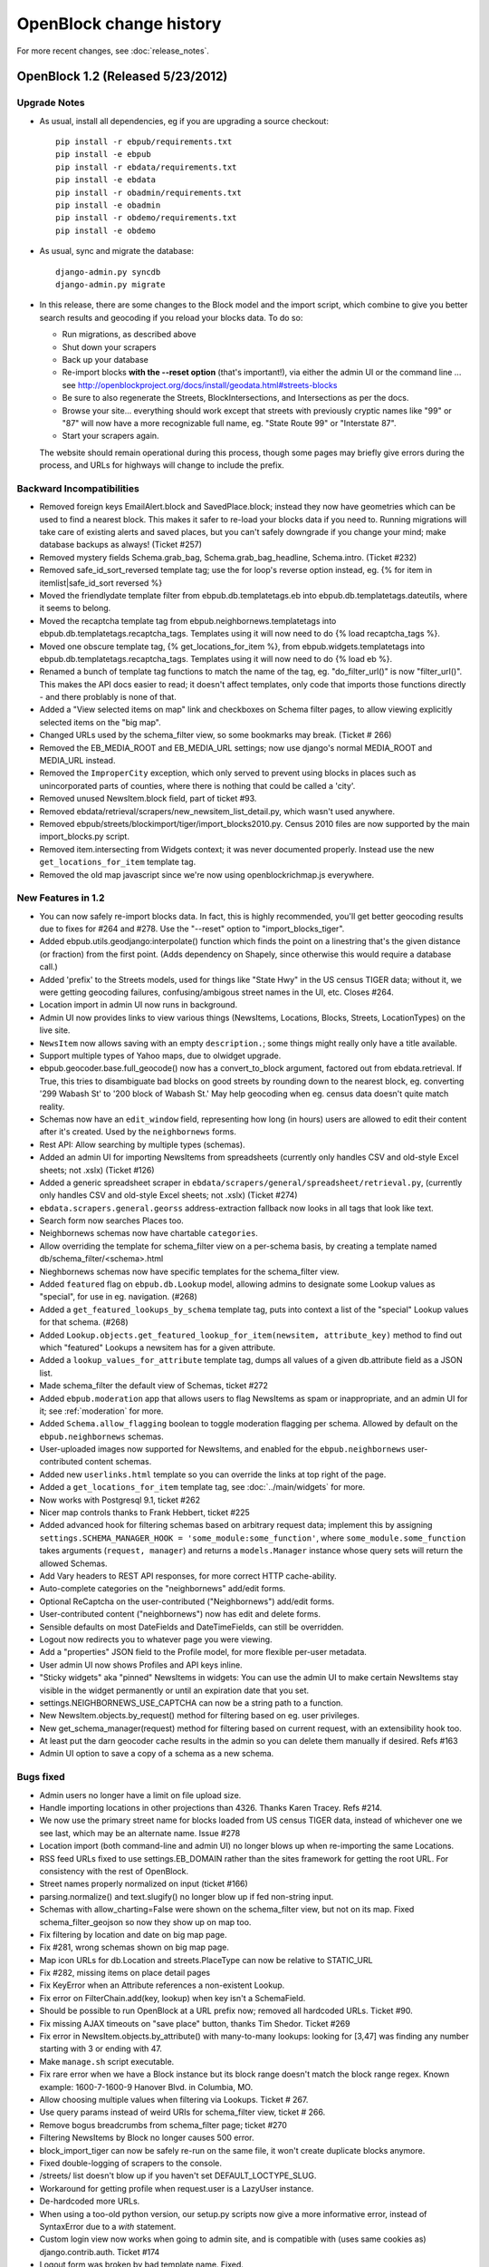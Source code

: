 =========================
OpenBlock change history
=========================

For more recent changes, see :doc:`release_notes`.

OpenBlock 1.2 (Released 5/23/2012)
====================================

Upgrade Notes
-------------

* As usual, install all dependencies, eg if you are upgrading a source checkout::

   pip install -r ebpub/requirements.txt
   pip install -e ebpub
   pip install -r ebdata/requirements.txt
   pip install -e ebdata
   pip install -r obadmin/requirements.txt
   pip install -e obadmin
   pip install -r obdemo/requirements.txt
   pip install -e obdemo

* As usual, sync and migrate the database::

   django-admin.py syncdb
   django-admin.py migrate

* In this release, there are some changes to the Block model and the
  import script, which combine to give you better search results and
  geocoding if you reload your blocks data.  To do so:

  * Run migrations, as described above
  * Shut down your scrapers
  * Back up your database
  * Re-import blocks **with the --reset option** (that's important!), via either
    the admin UI or the command line ... see http://openblockproject.org/docs/install/geodata.html#streets-blocks
  * Be sure to also regenerate the Streets, BlockIntersections, and
    Intersections as per the docs.
  * Browse your site... everything should work except that streets
    with previously cryptic names like "99" or "87" will now have a
    more recognizable full name, eg. "State Route 99" or "Interstate
    87".
  * Start your scrapers again.

  The website should remain operational during this process, though
  some pages may briefly give errors during the process, and URLs for
  highways will change to include the prefix.

.. _backward-incompatibilities:

Backward Incompatibilities
--------------------------

* Removed foreign keys EmailAlert.block and SavedPlace.block; instead
  they now have geometries which can be used to find a nearest block.
  This makes it safer to re-load your blocks data if you need
  to. Running migrations will take care of existing alerts and saved
  places, but you can't safely downgrade if you change your mind; make
  database backups as always!  (Ticket #257)

* Removed mystery fields Schema.grab_bag, Schema.grab_bag_headline,
  Schema.intro. (Ticket #232)

* Removed safe_id_sort_reversed template tag; use the for loop's
  reverse option instead, eg.
  {% for item in itemlist|safe_id_sort reversed %}

* Moved the friendlydate template filter from ebpub.db.templatetags.eb
  into ebpub.db.templatetags.dateutils, where it seems to belong.

* Moved the recaptcha template tag from ebpub.neighbornews.templatetags into
  ebpub.db.templatetags.recaptcha_tags.
  Templates using it will now need to do {% load recaptcha_tags %}.

* Moved one obscure template tag, {% get_locations_for_item %},
  from ebpub.widgets.templatetags into ebpub.db.templatetags.recaptcha_tags.
  Templates using it will now need to do {% load eb %}.

* Renamed a bunch of template tag functions to match the name of the
  tag, eg. "do_filter_url()" is now "filter_url()".  This makes the
  API docs easier to read; it doesn't affect templates, only code that
  imports those functions directly - and there problably is none of
  that.

* Added a "View selected items on map" link and checkboxes on Schema
  filter pages, to allow viewing explicitly selected items on the "big map".

* Changed URLs used by the schema_filter view, so some bookmarks may
  break. (Ticket # 266)

* Removed the EB_MEDIA_ROOT and EB_MEDIA_URL settings; now use
  django's normal MEDIA_ROOT and MEDIA_URL instead.

* Removed the ``ImproperCity`` exception, which only served to prevent
  using blocks in places such as unincorporated parts of counties,
  where there is nothing that could be called a 'city'.

* Removed unused NewsItem.block field, part of ticket #93.

* Removed ebdata/retrieval/scrapers/new_newsitem_list_detail.py,
  which wasn't used anywhere.

* Removed ebpub/streets/blockimport/tiger/import_blocks2010.py.
  Census 2010 files are now supported by the main import_blocks.py
  script.

* Removed item.intersecting from Widgets context; it was never
  documented properly. Instead use the new ``get_locations_for_item``
  template tag.

* Removed the old map javascript since we're now using
  openblockrichmap.js everywhere.


New Features in 1.2
-------------------

* You can now safely re-import blocks data.  In fact, this is highly
  recommended, you'll get better geocoding results due to fixes for
  #264 and #278.  Use the "--reset" option to "import_blocks_tiger".

* Added ebpub.utils.geodjango:interpolate() function which
  finds the point on a linestring that's the given distance (or
  fraction) from the first point.  (Adds dependency on Shapely,
  since otherwise this would require a database call.)

* Added 'prefix' to the Streets models, used for things like "State Hwy" in the
  US census TIGER data; without it, we were getting geocoding failures,
  confusing/ambigous street names in the UI, etc. Closes #264.

* Location import in admin UI now runs in background.

* Admin UI now provides links to view various things (NewsItems,
  Locations, Blocks, Streets, LocationTypes) on the live site.

* ``NewsItem`` now allows saving with an empty ``description.``;
  some things might really only have a title available.

* Support multiple types of Yahoo maps, due to olwidget upgrade.

* ebpub.geocoder.base.full_geocode() now has a convert_to_block
  argument, factored out from ebdata.retrieval.  If True, this
  tries to disambiguate bad blocks on good streets by rounding down
  to the nearest block, eg. converting '299 Wabash St' to '200 block
  of Wabash St.'  May help geocoding when eg. census data doesn't
  quite match reality.

* Schemas now have an ``edit_window`` field, representing how long (in
  hours) users are allowed to edit their content after it's created.  Used
  by the ``neighbornews`` forms.

* Rest API: Allow searching by multiple types (schemas).

* Added an admin UI for importing NewsItems from spreadsheets
  (currently only handles CSV and old-style Excel sheets; not .xslx)
  (Ticket #126)

* Added a generic spreadsheet scraper in
  ``ebdata/scrapers/general/spreadsheet/retrieval.py``,
  (currently only handles CSV and old-style Excel sheets; not .xslx)
  (Ticket #274)

* ``ebdata.scrapers.general.georss`` address-extraction fallback now
  looks in all tags that look like text.

* Search form now searches Places too.

* Neighbornews schemas now have chartable ``categories``.

* Allow overriding the template for schema_filter view on a per-schema
  basis, by creating a template named db/schema_filter/<schema>.html

* Nieghbornews schemas now have specific templates for the
  schema_filter view.

* Added ``featured`` flag on ``ebpub.db.Lookup`` model, allowing admins
  to designate some Lookup values as "special", for use in
  eg. navigation. (#268)

* Added a ``get_featured_lookups_by_schema`` template tag, puts into
  context a list of the "special" Lookup values for that schema. (#268)

* Added ``Lookup.objects.get_featured_lookup_for_item(newsitem, attribute_key)``
  method to find out which "featured" Lookups a newsitem has for a
  given attribute.

* Added a ``lookup_values_for_attribute`` template tag, dumps all
  values of a given db.attribute field as a JSON list.

* Made schema_filter the default view of Schemas, ticket #272

* Added ``ebpub.moderation`` app that allows users to flag NewsItems
  as spam or inappropriate, and an admin UI for it;
  see :ref:`moderation` for more.

* Added ``Schema.allow_flagging`` boolean to toggle moderation
  flagging per schema. Allowed by default on the
  ``ebpub.neighbornews`` schemas.

* User-uploaded images now supported for NewsItems, and enabled for
  the ``ebpub.neighbornews`` user-contributed content schemas.

* Added new ``userlinks.html`` template so you can override the links
  at top right of the page.

* Added a ``get_locations_for_item`` template tag, see :doc:`../main/widgets`
  for more.

* Now works with Postgresql 9.1, ticket #262

* Nicer map controls thanks to Frank Hebbert, ticket #225

* Added advanced hook for filtering schemas based on arbitrary request
  data; implement this by assigning ``settings.SCHEMA_MANAGER_HOOK =
  'some_module:some_function'``, where ``some_module.some_function`` takes
  arguments (``request, manager``) and returns a ``models.Manager`` instance
  whose query sets will return the allowed Schemas.

* Add Vary headers to REST API responses, for more correct HTTP
  cache-ability.

* Auto-complete categories on the "neighbornews" add/edit forms.

* Optional ReCaptcha on the user-contributed ("Neighbornews") add/edit
  forms.

* User-contributed content ("neighbornews") now has edit and delete forms.

* Sensible defaults on most DateFields and DateTimeFields, can still
  be overridden.

* Logout now redirects you to whatever page you were viewing.

* Add a "properties" JSON field to the Profile model, for more
  flexible per-user metadata.

* User admin UI now shows Profiles and API keys inline.

* "Sticky widgets" aka "pinned" NewsItems in widgets: You can use the
  admin UI to make certain NewsItems stay visible in the widget
  permanently or until an expiration date that you set.

* settings.NEIGHBORNEWS_USE_CAPTCHA can now be a string path to a
  function.

* New NewsItem.objects.by_request() method for filtering based on
  eg. user privileges.

* New get_schema_manager(request) method for filtering based on
  current request, with an extensibility hook too.

* At least put the darn geocoder cache results in the admin so you can
  delete them manually if desired. Refs #163

* Admin UI option to save a copy of a schema as a new schema.


Bugs fixed
----------

* Admin users no longer have a limit on file upload size.

* Handle importing locations in other projections than 4326.
  Thanks Karen Tracey. Refs #214.

* We now use the primary street name for blocks loaded from US census TIGER
  data, instead of whichever one we see last, which may be an alternate name.
  Issue #278

* Location import (both command-line and admin UI) no longer blows up
  when re-importing the same Locations.

* RSS feed URLs fixed to use settings.EB_DOMAIN rather than the sites
  framework for getting the root URL.  For consistency with the rest
  of OpenBlock.

* Street names properly normalized on input (ticket #166)

* parsing.normalize() and text.slugify() no longer blow up if fed
  non-string input.

* Schemas with allow_charting=False were shown on the schema_filter
  view, but not on its map. Fixed schema_filter_geojson so now they
  show up on map too.

* Fix filtering by location and date on big map page.

* Fix #281, wrong schemas shown on big map page.

* Map icon URLs for db.Location and streets.PlaceType can now be
  relative to STATIC_URL

* Fix #282, missing items on place detail pages

* Fix KeyError when an Attribute references a non-existent Lookup.

* Fix error on FilterChain.add(key, lookup) when key isn't a SchemaField.

* Should be possible to run OpenBlock at a URL prefix now; removed all
  hardcoded URLs. Ticket #90.

* Fix missing AJAX timeouts on "save place" button, thanks Tim Shedor.
  Ticket #269

* Fix error in NewsItem.objects.by_attribute() with many-to-many
  lookups: looking for [3,47] was finding any number starting with 3
  or ending with 47.

* Make ``manage.sh`` script executable.

* Fix rare error when we have a Block instance but its block range
  doesn't match the block range regex. Known example: 1600-7-1600-9
  Hanover Blvd. in Columbia, MO.

* Allow choosing multiple values when filtering via Lookups.
  Ticket # 267.

* Use query params instead of weird URIs for schema_filter view,
  ticket # 266.

* Remove bogus breadcrumbs from schema_filter page; ticket #270

* Filtering NewsItems by Block no longer causes 500 error.

* block_import_tiger can now be safely re-run on the same file,
  it won't create duplicate blocks anymore.

* Fixed double-logging of scrapers to the console.

* /streets/ list doesn't blow up if you haven't set
  DEFAULT_LOCTYPE_SLUG.

* Workaround for getting profile when request.user is a LazyUser
  instance.

* De-hardcoded more URLs.

* When using a too-old python version, our setup.py scripts now give a
  more informative error, instead of SyntaxError due to a `with`
  statement.

* Custom login view now works when going to admin site, and is
  compatible with (uses same cookies as) django.contrib.auth. Ticket
  #174

* Logout form was broken by bad template name. Fixed.

* Fix 500 error when user doesn't exist.

* Don't barf constructing richmaps url if there are no matching
  newsitems

* Group blocks by street on "choose a block" page, ticket # 263

* Store suffixes on streets with names like 'Wilson Park'; fixes some
  geocoding failures.

* Fix 500 error on newsitem.geojson, ticket #38


Documentation
-------------

Too many to mention, but here are some:

* Python API documentation for all(?) of ebpub, ebdata, obadmin, obdemo packages.
  Ticket #159.

* Better docs on how to import spreadsheets via scraper or admin.

* Clarify behavior of email alerts.

* Better docs on what the "core" NewsItem fields are.

* Document ``ebpub.db.bin`` scripts. Ticket #96.

* Documentation about comments and flagging of NewsItems. Ticket #252

* Better docs about template overrides, see :ref:`custom-look-feel`.

* Document ``ebpub.streets.Places``, see :ref:`places`.  Ticket #253

* Basic docs for ``ebpub.neighbornews``, see :ref:`user_content`.
  Ticket #211

* Document how to get the 2010 census files instead of 2009.

* Added docs on all the settings in settings_default.py.

* Better documentation about Schemas, SchemaFields, Attributes, and how they relate.

* Fixes to example crontab, thanks Tim Shedor


Other
-----

* Factored out the georss scraper's point-parsing code into a
  ``get_point()`` function in ebdata.retrieval.utils.

* Generic rss scraper is now the basis for
  ``obdemo.scrapers.add_news`` which did the same thing.

* Generic rss scraper is now a ListDetailScraper and
  RssListDetailScraper subclass. Ticket #242

* Upgrade jquery-ui to 1.8.17.

* Upgrade jquery to 1.7.1.

* Moved some NewsItemListDetailScraper functionality up into
  BaseScraper, so it's more widely usable.

* Deprecate log_exception(), the logging module actually does that
  already

* Move full_geocode() to ebpub.geocoder.base;  it was in an obscure place

* By default, one API key per user.  3 was kind of silly.


OpenBlock 1.1.0 (October 20, 2011)
=====================================

Upgrade Notes
-------------

* Due to an oversight, both obdemo and the generated custom
  applications prior to this release didn't include the TIME_ZONE setting.
  Please set settings.TIME_ZONE to an appropriate value.

* As usual, install all dependencies, eg if you are upgrading a source checkout::

   pip install -r ebpub/requirements.txt
   pip install -e ebpub
   pip install -r ebdata/requirements.txt
   pip install -e ebdata
   pip install -r obadmin/requirements.txt
   pip install -e obadmin
   pip install -r obdemo/requirements.txt
   pip install -e obdemo

* As usual, sync and migrate the database::

   django-admin.py syncdb
   django-admin.py migrate

Backward Incompatibilities
--------------------------

* ``updaterdaemon`` is now deprecated. It has not been removed,
  but we no longer recommend or support its use. Use cron or your favorite cron
  alternative instead for running scrapers regularly. See the
  "Running Scrapers" docs.  This allows us to close a bunch of tickets
  (#194, #51, #87, #180, #199, #222).

* removed redundant ``get_metro_bbox function``.

* remove unused template tags: SHORT_NAME, STATE_ABBREV, EB_SUBDOMAIN.

New Features in 1.1
-------------------

* Big shareable maps:
  "Explore these items on a larger map" link on all type-specific news lists.
  For example, http://demo.openblockproject.org/photos/filter/locations=neighborhoods,financial-district/
  links to http://bit.ly/njmZT6 which is shareable via permalink.
  (There is also undocumented support for embedding these via iframes.)

* Comments on NewsItems. Requires logging in,
  and the Schema must have allow_comments=True and has_detail=True.
  Needs docs.

* User-contributed "Neighbor Messages" and "Neighbor Events" news
  types, in the ebpub.neighbornews package.
  Needs docs.

* Better support for running in a multi-city area:

  - new get_city_locations() function to get a list of all Locations
    whose LocationType matches the 'city_location_type' from
    settings.METRO_LIST.

  - ``--fix-cities`` option to block import scripts (and admin UI)
    that allows fixing imported blocks so block.city matches an
    existing overlapping city-ish Location.

  - clean out intersections and streets on import, so they're
    regenerated safely.  Optionally skip regeneration.

  - some related URL bugfixes.

* Import Places from a CSV file via the admin UI.
  Needs docs.

* Date and time picker widgets on forms, where relevant. (#186)

* Block import supports filtering by your default metro extent, not
  just city name.  #160

* Support for future events, not just recent news.
  Several scrapers support this: the ma/boston/events scraper,
  and the general/meetups/ scraper, and the neighbornews package.
  See docs in docs/packages/ebdata.rst.
  (Ticket #246)

* Added a scraper for Meetup.com, in ebdata/scrapers/general/meetups.
  It's zero-configuration: it just loops over your zip codes and
  finds all meetups for those.
  It's at ebdata/scrapers/general/meetup/meetup_retrieval.py
  and the associated schema can be loaded like so:
  ``django-admin.py loaddata ebdata/scrapers/general/meetup/meetup_schema.json``
  You'll need to set ``MEETUP_API_KEY`` in settings.py.
  (Ticket #208)

* Add a --reset option to ``update_aggregates`` script, deletes all
  aggregates and starts over. (ticket #221)

* Add an ``ebpub/bin/delete_newsitems.py`` script, useful during schema
  development: wipes all newsitems and attributes and lookups of a
  given schema.

* Also add --quiet, --verbose, --dry-run, and --help command-line options to
  ``update_aggregates``.

* Email alerts can now be sent via a command-line script. (related to
  ticket #65). Includes docs for how to set it up with cron.

* Email alert signup can be disabled by removing 'ebpub.alerts' from
  settings.INSTALLED_APPS. (refs ticket #65).

* obdemo includes flickr and meetup in default news types.

* Flickr scraper (ticket #26).
  It's at ebdata/scrapers/general/flickr/flickr_retrieval.py
  and the associated schema can be loaded like so:
  ``django-admin.py loaddata ebdata/scrapers/general/flickr/photos_schema.json``
  You'll need to set ``FLICKR_API_KEY`` and ``FLICKR_API_SECRET`` in
  settings.py.

* Import locations from shapefiles in the admin UI (ticket #59).
  With documentation (ticket #234).

* Import blocks from shapefiles in the admin UI.
  Also populates streets, blockintersections, and intersections.
  (ticket #215)

* You can now set the default location type via
  settings.DEFAULT_LOCTYPE_SLUG.  (#148)

* Add --verbose and --quiet options to a bunch of command-line scripts
  and scrapers.

* Don't email scraper errors by default. That's just not nice, and
  cron already does that.

* All provided scrapers now log to settings.SCRAPER_LOGFILE_NAME.

* Custom apps generated via ``paster create -t openblock`` now include a
  wsgi file for use with mod_wsgi, an alternative settings file for
  use with django-admin process_tasks, a skeleton cron config,
  executable manage.sh and manage.py files. Also, manage.sh is now
  better at automatically finding and activating the virtualenv.

* obdemo also includes an example cron config file, a manage.sh file,
  and the alt. settings file. And no longer has an example
  updaterdaemon config.

* Our Amazon EC2 AMI will now use cron rather than updaterdaemon.
  Lots of other fixes in the EC2 scripts too.

Bugs fixed
----------

* Fixed broken map on feeds page, ticket #237.

* Added missing links to the password change form.

* CSRF protection everywhere, ticket #185.
  (As a side-effect we are now using JQuery 1.5.2.)

* Block import: generated names now sort numerically correctly
  (eg. "12-100 Main St" rather than "100-12 Main St")

* Block import: Don't try to guess right_from, right_to if not
  provided; that typically means there really is nothing on that
  side of the street.

* Boston demo: restaurant inspections scraper fixed to accomodate
  markup changes.

* De-hardcoded "neighborhoods" from various URLs. (#148)

* Zip code import UI has no default state (to avoid selecting Alabama
  by mistake).

* Zip code import now sets creation date (#233)

* Removed confusing NewsItem "About" page. (#228)

* Removed map from NewsItem list in admin UI, was too slow. (#219)

* SavedPlace now enforces that it has either a Block or a Location but
  not both. (#213)

* Items shown on map on schema filter page now use same filters as the
  items on the page. (#121)

* Support 2010 US Census tiger files (ticket #147). Use them for the
  Boston demo.

* Georeport / open311 scraper: support unofficial 'page' parameter
  (ticket #245); also, use the 'address' field for location_name if
  provided.

* Seeclickfix scraper: allow city & state params, don't hardcode to
  boston; ticket #243.

* place_detail_overview wasn't actually filtering by place.

* ajax date charts would blow up if no results found.

* Fix ticket #77: Now filtering news by item_date instead of pub_date
  since that's the date that's shown and used for aggregates.

* Fix "show/hide" buttons on place detail page and account
  page. (tickets #204, #115, 236)

* Fixed bug that caused many "Unknown" locations in location charts.
  (ticket #192). And removed "unknowns" entirely from the chart.

* Locations weren't capitalized on some pages. (ticket #202)

* Several bounds-related errors in Location import fixed (thanks to
  Bret Walker).

* Scrapers that create timezone-aware datetimes no longer blow up.

* GeoReport scraper: scrape a reasonable amount of days, not 60 every
  darn time. And do pagination (ticket #245)

* Georss scraper: Had the forwards / backwards coordinate test
  reversed :-\

* Georss scraper: Skip items with no location_name.

* Fix some migration ordering bugs.

* parse_date no longer blows up if you feed it a date or datetime instance.

* CSS fixes for ajax date charts on location overview page.

Documentation
-------------

* Lots more docs about loading geographic data.

* Document email configuration. (ticket #205)

* Document what you get when doing ``paster create -t openblock``.

* More docs about running on Amazon EC2.

* Describe differences from Everyblock

* More help_text added to several Model fields, so admin UI is
  slightly more self-documenting.

* Many many minor updates and tweaks.

Other
-----

* Upgraded to OpenLayers 2.11.  (ticket #250)

* Upgraded to Django 1.3.1.

* Upgraded to JQuery 1.5.2.

* Removed some unused template tags (SHORT_NAME, STATE_ABBREV, EB_SUBDOMAIN).

* Removed old version of map popups code.


OpenBlock 1.0.1 (Sept 7 2011)
================================

This was a minor bugfix (and docs) release, and was mostly identical to 1.0.0.

 * The georss scraper now gets coordinates in the right order on the
   first try, and populates location_name if it falls back to
   geocoding.

 * Fix date formatting on newsitem-detail page. (ticket #201)

 * The ``import_blocks_tiger`` and ``import_blocks_esri`` scripts had
   a circular import.

 * Fix a broken doctest in bootsrap.py.

 * Better handling of unicode in ebdata.textmining.

Documentation
-------------

 * Added docs for cloning an EC2 instance from our Amazon AMI.

 * Document the scrapers that ship out-of-the-box with ebdata.

 * Remove nonexistent ``--city`` option from geodata docs.

 * Changed docs theme for easier navigation.


OpenBlock 1.0.0 (August 30, 2011)
====================================

Upgrade Notes
-------------

* If you originally installed, or already upgraded to, OpenBlock 1.0
  Beta, you may skip the rest of this section.

* If you have an existing database that was built with 1.0a1 or
  earlier, you'll need to run this command to deal with the removal
  of the "django-apikey" dependency::

   django-admin.py migrate apikey 0001 --fake

* Many data-loading scripts that were scattered all over the source
  tree are now installed into your environment's ``bin``
  directory, so they should be on your ``$PATH``.
  Documentation has been updated accordingly.

* As usual, you should always run after upgrading::

   django-admin.py syncdb --migrate

  If you were unlucky and had last migrated with a git checkout
  including migrations that later got renamed or removed, you may get
  errors from migrating. In that case try adding the
  ``--delete-ghost-migrations`` option.

* Production webserver configurations will need a line added to get the
  django-olwidget javascript and CSS to show up.
  For example, for Apache you'd add a line like (adjust path as needed)::

    Alias /olwidget/ /home/openblock/openblock/src/django-olwidget/

* We now require Django 1.3. This probably doesn't have any impact on you.
  (ticket #155).

* Settings changes:

  - MAP_BASELAYER_TYPE can now be any base layer supported by
    olwidget, eg. "google.streets".  (Some require other settings for
    eg. API keys; see ebpub/settings_default.py for comments and
    examples.)

  - You can add custom base layers to your maps by creating
    the dictionary settings.MAP_CUSTOM_BASE_LAYERS.
    See ebpub/settings_default.py for an example.

    This replaces the WMS_URL setting from openblock 1.0a1 which is no
    longer supported.


New Features in 1.0
-------------------

 * ticket #33: Different map icons for different news item types.
   To use this, you can use the admin UI to configure "map icon url"
   or "map color" for a Schema.

 * ticket #85: Added ``streets.PlaceType`` model for categorizing ``Places``.
   These also can have individual colors or icon URLs on the /maps/
   view.  (Original ticket title was "'Landmark' location type")

 * ticket #142: JSON push API for news items.
   See docs/main/api.rst

 * ticket #187: REST API standard features: API key provisioning;
   require keys (or auth) for POST / DELETE; throttling

 * Import US Zip Codes as Locations, via the admin UI.

 * Work-in-progress: user-submitted content. See code in the
   ebpub/neighbornews app.

 * Work-in-progress: Maps you can share just by copy/pasting a URL.
   For a sneak preview, browse to /maps/.

 * Much better admin UI maps. (ticket #140: Bad admin UI for GeometryFields)

 * ticket #72: unify NewsItem.attributes and NewsItem.attribute_values

 * ticket #52: Proper validation for Street Misspellings in admin

 * ticket #157: fill in normalized name automatically

 * ticket #123: Configurable base layer should apply to admin UI maps
   too


Bug fixes
---------

This is not a complete list; not all bugs fixed in this release were
ticketed.

 * Fix #172: schema_detail view blows up (TypeError) if there are no
   NewsItems in the last 30 days, but there is a matching
   AggregateLocation. (That shouldn't happen, but evidently did with
   some boston demo schemas; also fixed a related possible off-by-one
   error that may have been a factor.)

 * Schema filter page: don't say 'You might want to try...' if there's
   nothing to try.

 * Fix bug where scrapers that create timezone-aware datetimes blow up

 * Fix errors in bounds checking in location importers, thanks to Bret
   Walker.

 * Fix missing import in Place admin

 * Fixed several bugs where django-nose (optional) would try to run
   some things that aren't tests.

 * ticket #110: Fix infinite loop if
   newsitem.schema.has_newsitem_detail is False but newsitem.url is
   empty; give 404 instead.

 * Importers should now not blow up if run more than once.

 * ticket #22: Scraper scripts in everyblock/cities/boston mostly
   don't work OOTB

 * ticket #79: Geotagging oddity

 * ticket #188: items.json doesn't include location_name

 * ticket #200: "obdemo bin scripts are documented, but don't get
   installed when installing obdemo non-editable"


Documentation
-------------

 * ticket #80: Documentation for Street Misspellings

 * ticket #162: Document pip / easy_install workarounds

 * ticket #139: Document adding database user / granting database
   access

 * ticket #198: version number in documentation

 * ticket #197: documentation for deploying static media

 * Fix outdated paths to example scrapers.

 * Fix location of get_or_create_lookup

 * Note differences from everyblock

Other
-----

 * ticket #181: Prepare packages for distribution on pypi.

 * ticket #83: Split out non-core packages into a separate download
   (``ebblog``, ``ebwiki``, ``ebgeo``, ``ebinternal``, and ``everyblock`` are now
   at https://github.com/openplans/openblock-extras )

 * ticket #156: Removing lots of clustering code that's totally unused.

 * remove a redundant get_metro_bbox function from
   ebpub.utils.geodjango;  use get_default_bounds(), does the same thing.


OpenBlock 1.0 beta (August 18, 2011)
====================================

This was largely identical to 1.0.0 described above, modulo a few
small bug fixes.


OpenBlock 1.0 alpha 1  (June 9, 2011)
=======================================

This was the first numbered release; too many changes since the
"ebcode" source dump to enumerate.

Highlights
-----------

 * Out-of-the-box theme, with maps.

 * REST API

 * Enable the Django admin UI

 * Embeddable widgets that you can configure via the admin UI

 * Lots more documentation
